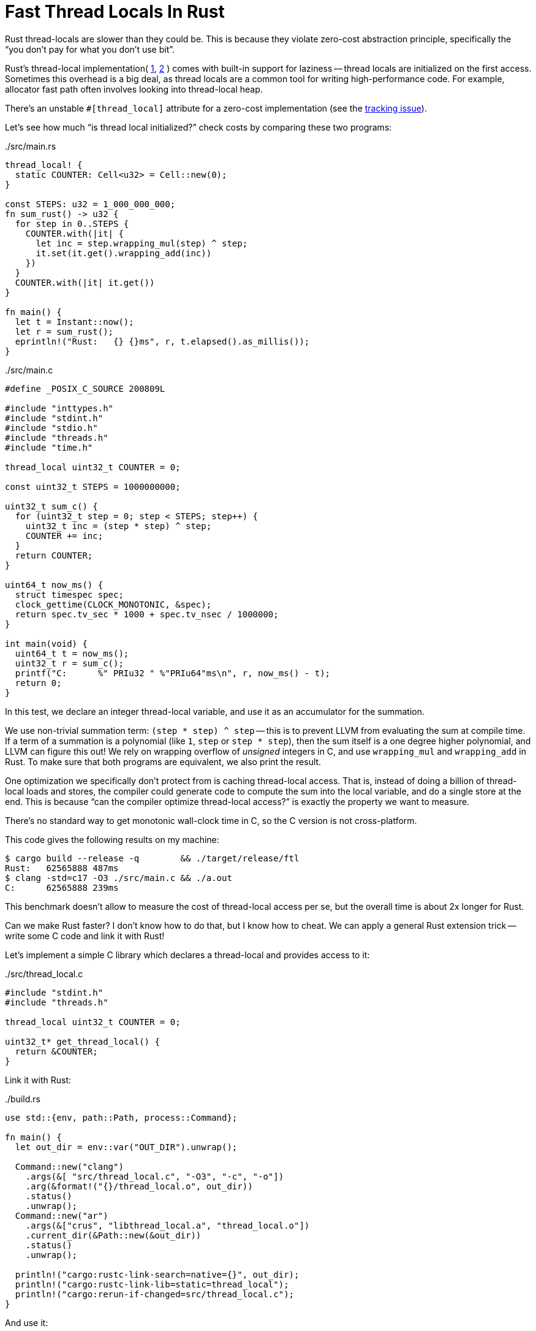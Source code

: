 = Fast Thread Locals In Rust
:page-liquid:
:page-layout: post

Rust thread-locals are slower than they could be.
This is because they violate zero-cost abstraction principle, specifically the "`you don't pay for what you don't use bit`".

Rust's thread-local implementation(
https://github.com/rust-lang/rust/blob/6f56fbdc1c58992a9db630f5cd2ba9882d32e84b/library/std/src/thread/local.rs#L156-L188[1],
https://github.com/rust-lang/rust/blob/6f56fbdc1c58992a9db630f5cd2ba9882d32e84b/library/std/src/thread/local.rs#L445-L459[2]
) comes with built-in support for laziness -- thread locals are initialized on the first access.
Sometimes this overhead is a big deal, as thread locals are a common tool for writing high-performance code.
For example, allocator fast path often involves looking into thread-local heap.

There's an unstable `#[thread_local]` attribute for a zero-cost implementation
(see the https://github.com/rust-lang/rust/issues/29594[tracking issue]).

Let's see how much "`is thread local initialized?`" check costs by comparing these two programs:

../src/main.rs
[source,rust]
----
thread_local! {
  static COUNTER: Cell<u32> = Cell::new(0);
}

const STEPS: u32 = 1_000_000_000;
fn sum_rust() -> u32 {
  for step in 0..STEPS {
    COUNTER.with(|it| {
      let inc = step.wrapping_mul(step) ^ step;
      it.set(it.get().wrapping_add(inc))
    })
  }
  COUNTER.with(|it| it.get())
}

fn main() {
  let t = Instant::now();
  let r = sum_rust();
  eprintln!("Rust:   {} {}ms", r, t.elapsed().as_millis());
}
----

../src/main.c
[source,c]
----
#define _POSIX_C_SOURCE 200809L

#include "inttypes.h"
#include "stdint.h"
#include "stdio.h"
#include "threads.h"
#include "time.h"

thread_local uint32_t COUNTER = 0;

const uint32_t STEPS = 1000000000;

uint32_t sum_c() {
  for (uint32_t step = 0; step < STEPS; step++) {
    uint32_t inc = (step * step) ^ step;
    COUNTER += inc;
  }
  return COUNTER;
}

uint64_t now_ms() {
  struct timespec spec;
  clock_gettime(CLOCK_MONOTONIC, &spec);
  return spec.tv_sec * 1000 + spec.tv_nsec / 1000000;
}

int main(void) {
  uint64_t t = now_ms();
  uint32_t r = sum_c();
  printf("C:      %" PRIu32 " %"PRIu64"ms\n", r, now_ms() - t);
  return 0;
}
----

In this test, we declare an integer thread-local variable, and use it as an accumulator for the summation.

We use non-trivial summation term: `(step * step) ^ step` -- this is to prevent LLVM from evaluating the sum at compile time.
If a term of a summation is a polynomial (like `1`, `step` or `step * step`), then the sum itself is a one degree higher polynomial, and LLVM can figure this out!
We rely on wrapping overflow of _unsigned_ integers in C, and use `wrapping_mul` and `wrapping_add` in Rust.
To make sure that both programs are equivalent, we also print the result.

One optimization we specifically don't protect from is caching thread-local access.
That is, instead of doing a billion of thread-local loads and stores, the compiler could generate code to compute the sum into the local variable, and do a single store at the end.
This is because "`can the compiler optimize thread-local access?`" is exactly the property we want to measure.

There's no standard way to get monotonic wall-clock time in C, so the C version is not cross-platform.

This code gives the following results on my machine:

[source,bash]
----
$ cargo build --release -q        && ./target/release/ftl
Rust:   62565888 487ms
$ clang -std=c17 -O3 ./src/main.c && ./a.out
C:      62565888 239ms
----

This benchmark doesn't allow to measure the cost of thread-local access per se, but the overall time is about 2x longer for Rust.

Can we make Rust faster?
I don't know how to do that, but I know how to cheat.
We can apply a general Rust extension trick -- write some C code and link it with Rust!

Let's implement a simple C library which declares a thread-local and provides access to it:

../src/thread_local.c
[source,c]
----
#include "stdint.h"
#include "threads.h"

thread_local uint32_t COUNTER = 0;

uint32_t* get_thread_local() {
  return &COUNTER;
}
----

Link it with Rust:

../build.rs
[source,rust]
----
use std::{env, path::Path, process::Command};

fn main() {
  let out_dir = env::var("OUT_DIR").unwrap();

  Command::new("clang")
    .args(&[ "src/thread_local.c", "-O3", "-c", "-o"])
    .arg(&format!("{}/thread_local.o", out_dir))
    .status()
    .unwrap();
  Command::new("ar")
    .args(&["crus", "libthread_local.a", "thread_local.o"])
    .current_dir(&Path::new(&out_dir))
    .status()
    .unwrap();

  println!("cargo:rustc-link-search=native={}", out_dir);
  println!("cargo:rustc-link-lib=static=thread_local");
  println!("cargo:rerun-if-changed=src/thread_local.c");
}
----

And use it:

../src/main.rs
[source,rust]
----
fn with_counter<T>(f: impl FnOnce(&Cell<u32>) -> T) -> T {
  extern "C" { fn get_thread_local() -> *mut u32; }
  let counter =
    unsafe { &*(get_thread_local() as *mut Cell<u32>) };
  f(&counter)
}

fn sum_rust_c() -> u32 {
  for step in 0..STEPS {
    with_counter(|it| {
      let inc = step.wrapping_mul(step) ^ step;
      it.set(it.get().wrapping_add(inc))
    })
  }
  with_counter(|it| it.get())
}
----

The result are underwhelming:

[source]
----
C:               62565888 239ms
Rust:            62565888 485ms
Rust/C:          62565888 1198ms
----

This is expected -- we replaced access to a thread local with a function call.
As we are crossing the language boundary, the compiler can't inline it, which destroys performance.
However, there's a way around that: Rust allows cross-language **L**ink **T**ime **O**ptimization (https://doc.rust-lang.org/rustc/linker-plugin-lto.html[docs]).
That is, Rust and C compilers can cooperate, to allow the linker to do inlining across the languages.

This requires to manually align a bunch of stars:

* The C compiler, the Rust compiler and the linker must use the same version of LLVM.
  As you might have noticed, this excludes gcc.
  I had luck with `rustc 1.46.0`, `clang 10.0.0`, and `LLD 10.0.0`.
* `-flto=thin` in the  C compiler flags.
* `RUSTFLAGS`:
+
[source, bash]
----
export RUSTFLAGS=\
  "-Clinker-plugin-lto -Clinker=clang -Clink-arg=-fuse-ld=lld"
----

Now, just recompiling the old code gives the same performance for C and Rust:

[source,bash]
----
C:               62565888 240ms
Rust:            62565888 495ms
Rust/C:          62565888 241ms
----

Interestingly, this is the same performance we get without any thread-locals at all:

[source,rust]
----
fn sum_local() -> u32 {
  let mut counter = 0u32;
  for step in 0..STEPS {
    let inc = step.wrapping_mul(step) ^ step;
    counter = counter.wrapping_add(inc)
  }
  counter
}
----

So, either the compiler/linker was able to lift thread-local access out of the loop, or its cost is masked by arithmetics.

Full code for the benchmarks is available at https://github.com/matklad/ftl.
Note that this research only scratches the surface of the topic: thread locals are implemented differently on different OSes.
Even on a single OS, there are be differences depending on compilation flags (dynamic libraries differ from static libraries, for example).
Looking at the generated assembly could also be illuminating (code on https://godbolt.org/z/zMqdn4[Compiler Explorer]).

Discussion on https://www.reddit.com/r/rust/comments/j4iy50/blog_post_fast_thread_locals_in_rust/[/r/rust].
